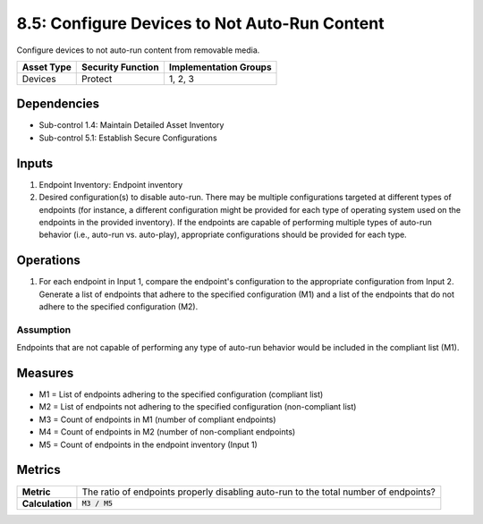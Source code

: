 8.5: Configure Devices to Not Auto-Run Content
=========================================================
Configure devices to not auto-run content from removable media.

.. list-table::
	:header-rows: 1

	* - Asset Type
	  - Security Function
	  - Implementation Groups
	* - Devices
	  - Protect
	  - 1, 2, 3

Dependencies
------------
* Sub-control 1.4: Maintain Detailed Asset Inventory
* Sub-control 5.1: Establish Secure Configurations

Inputs
-----------
#. Endpoint Inventory: Endpoint inventory
#. Desired configuration(s) to disable auto-run. There may be multiple configurations targeted at different types of endpoints (for instance, a different configuration might be provided for each type of operating system used on the endpoints in the provided inventory). If the endpoints are capable of performing multiple types of auto-run behavior (i.e., auto-run vs. auto-play), appropriate configurations should be provided for each type.

Operations
----------
#. For each endpoint in Input 1, compare the endpoint's configuration to the appropriate configuration from Input 2. Generate a list of endpoints that adhere to the specified configuration (M1) and a list of the endpoints that do not adhere to the specified configuration (M2).

Assumption
^^^^^^^^^^
Endpoints that are not capable of performing any type of auto-run behavior would be included in the compliant list (M1).

Measures
--------
* M1 = List of endpoints adhering to the specified configuration (compliant list)
* M2 = List of endpoints not adhering to the specified configuration (non-compliant list)
* M3 = Count of endpoints in M1 (number of compliant endpoints)
* M4 = Count of endpoints in M2 (number of non-compliant endpoints)
* M5 = Count of endpoints in the endpoint inventory (Input 1)

Metrics
-------
.. list-table::

	* - **Metric**
	  - The ratio of endpoints properly disabling auto-run to the total number of endpoints?
	* - **Calculation**
	  - :code:`M3 / M5`

.. history
.. authors
.. license
